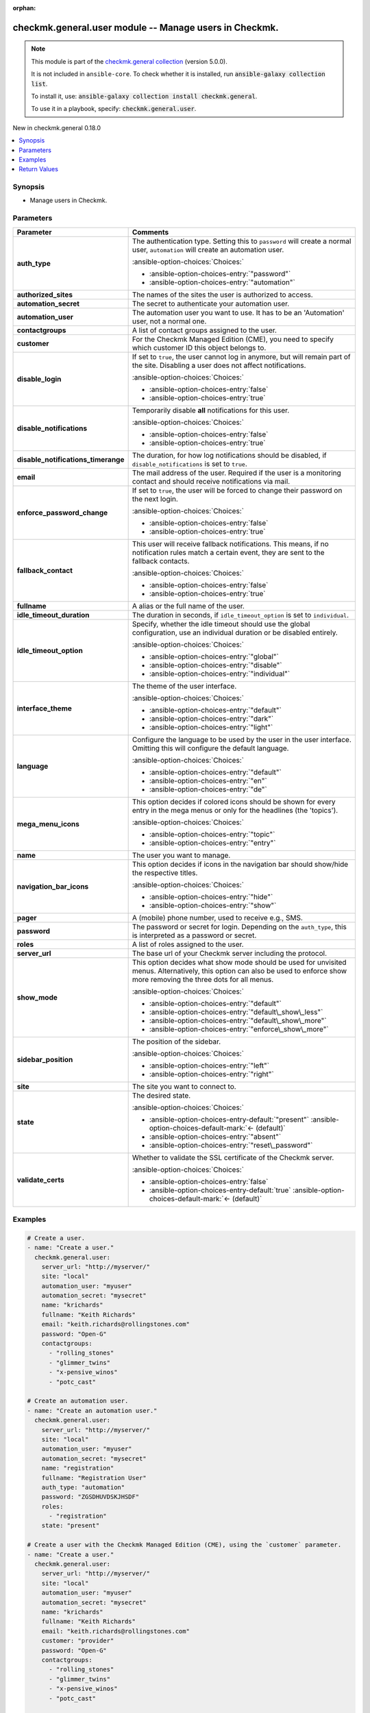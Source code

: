 
.. Document meta

:orphan:

.. |antsibull-internal-nbsp| unicode:: 0xA0
    :trim:

.. meta::
  :antsibull-docs: 2.11.0

.. Anchors

.. _ansible_collections.checkmk.general.user_module:

.. Anchors: short name for ansible.builtin

.. Title

checkmk.general.user module -- Manage users in Checkmk.
+++++++++++++++++++++++++++++++++++++++++++++++++++++++

.. Collection note

.. note::
    This module is part of the `checkmk.general collection <https://galaxy.ansible.com/ui/repo/published/checkmk/general/>`_ (version 5.0.0).

    It is not included in ``ansible-core``.
    To check whether it is installed, run :code:`ansible-galaxy collection list`.

    To install it, use: :code:`ansible-galaxy collection install checkmk.general`.

    To use it in a playbook, specify: :code:`checkmk.general.user`.

.. version_added

.. rst-class:: ansible-version-added

New in checkmk.general 0.18.0

.. contents::
   :local:
   :depth: 1

.. Deprecated


Synopsis
--------

.. Description

- Manage users in Checkmk.


.. Aliases


.. Requirements






.. Options

Parameters
----------

.. tabularcolumns:: \X{1}{3}\X{2}{3}

.. list-table::
  :width: 100%
  :widths: auto
  :header-rows: 1
  :class: longtable ansible-option-table

  * - Parameter
    - Comments

  * - .. raw:: html

        <div class="ansible-option-cell">
        <div class="ansibleOptionAnchor" id="parameter-auth_type"></div>

      .. _ansible_collections.checkmk.general.user_module__parameter-auth_type:

      .. rst-class:: ansible-option-title

      **auth_type**

      .. raw:: html

        <a class="ansibleOptionLink" href="#parameter-auth_type" title="Permalink to this option"></a>

      .. ansible-option-type-line::

        :ansible-option-type:`string`

      .. raw:: html

        </div>

    - .. raw:: html

        <div class="ansible-option-cell">

      The authentication type. Setting this to \ :literal:`password`\  will create a normal user, \ :literal:`automation`\  will create an automation user.


      .. rst-class:: ansible-option-line

      :ansible-option-choices:`Choices:`

      - :ansible-option-choices-entry:`"password"`
      - :ansible-option-choices-entry:`"automation"`


      .. raw:: html

        </div>

  * - .. raw:: html

        <div class="ansible-option-cell">
        <div class="ansibleOptionAnchor" id="parameter-authorized_sites"></div>

      .. _ansible_collections.checkmk.general.user_module__parameter-authorized_sites:

      .. rst-class:: ansible-option-title

      **authorized_sites**

      .. raw:: html

        <a class="ansibleOptionLink" href="#parameter-authorized_sites" title="Permalink to this option"></a>

      .. ansible-option-type-line::

        :ansible-option-type:`any`

      .. raw:: html

        </div>

    - .. raw:: html

        <div class="ansible-option-cell">

      The names of the sites the user is authorized to access.


      .. raw:: html

        </div>

  * - .. raw:: html

        <div class="ansible-option-cell">
        <div class="ansibleOptionAnchor" id="parameter-automation_secret"></div>

      .. _ansible_collections.checkmk.general.user_module__parameter-automation_secret:

      .. rst-class:: ansible-option-title

      **automation_secret**

      .. raw:: html

        <a class="ansibleOptionLink" href="#parameter-automation_secret" title="Permalink to this option"></a>

      .. ansible-option-type-line::

        :ansible-option-type:`string` / :ansible-option-required:`required`

      .. raw:: html

        </div>

    - .. raw:: html

        <div class="ansible-option-cell">

      The secret to authenticate your automation user.


      .. raw:: html

        </div>

  * - .. raw:: html

        <div class="ansible-option-cell">
        <div class="ansibleOptionAnchor" id="parameter-automation_user"></div>

      .. _ansible_collections.checkmk.general.user_module__parameter-automation_user:

      .. rst-class:: ansible-option-title

      **automation_user**

      .. raw:: html

        <a class="ansibleOptionLink" href="#parameter-automation_user" title="Permalink to this option"></a>

      .. ansible-option-type-line::

        :ansible-option-type:`string` / :ansible-option-required:`required`

      .. raw:: html

        </div>

    - .. raw:: html

        <div class="ansible-option-cell">

      The automation user you want to use. It has to be an 'Automation' user, not a normal one.


      .. raw:: html

        </div>

  * - .. raw:: html

        <div class="ansible-option-cell">
        <div class="ansibleOptionAnchor" id="parameter-contactgroups"></div>

      .. _ansible_collections.checkmk.general.user_module__parameter-contactgroups:

      .. rst-class:: ansible-option-title

      **contactgroups**

      .. raw:: html

        <a class="ansibleOptionLink" href="#parameter-contactgroups" title="Permalink to this option"></a>

      .. ansible-option-type-line::

        :ansible-option-type:`any`

      .. raw:: html

        </div>

    - .. raw:: html

        <div class="ansible-option-cell">

      A list of contact groups assigned to the user.


      .. raw:: html

        </div>

  * - .. raw:: html

        <div class="ansible-option-cell">
        <div class="ansibleOptionAnchor" id="parameter-customer"></div>

      .. _ansible_collections.checkmk.general.user_module__parameter-customer:

      .. rst-class:: ansible-option-title

      **customer**

      .. raw:: html

        <a class="ansibleOptionLink" href="#parameter-customer" title="Permalink to this option"></a>

      .. ansible-option-type-line::

        :ansible-option-type:`string`

      .. raw:: html

        </div>

    - .. raw:: html

        <div class="ansible-option-cell">

      For the Checkmk Managed Edition (CME), you need to specify which customer ID this object belongs to.


      .. raw:: html

        </div>

  * - .. raw:: html

        <div class="ansible-option-cell">
        <div class="ansibleOptionAnchor" id="parameter-disable_login"></div>

      .. _ansible_collections.checkmk.general.user_module__parameter-disable_login:

      .. rst-class:: ansible-option-title

      **disable_login**

      .. raw:: html

        <a class="ansibleOptionLink" href="#parameter-disable_login" title="Permalink to this option"></a>

      .. ansible-option-type-line::

        :ansible-option-type:`boolean`

      .. raw:: html

        </div>

    - .. raw:: html

        <div class="ansible-option-cell">

      If set to \ :literal:`true`\ , the user cannot log in anymore, but will remain part of the site. Disabling a user does not affect notifications.


      .. rst-class:: ansible-option-line

      :ansible-option-choices:`Choices:`

      - :ansible-option-choices-entry:`false`
      - :ansible-option-choices-entry:`true`


      .. raw:: html

        </div>

  * - .. raw:: html

        <div class="ansible-option-cell">
        <div class="ansibleOptionAnchor" id="parameter-disable_notifications"></div>

      .. _ansible_collections.checkmk.general.user_module__parameter-disable_notifications:

      .. rst-class:: ansible-option-title

      **disable_notifications**

      .. raw:: html

        <a class="ansibleOptionLink" href="#parameter-disable_notifications" title="Permalink to this option"></a>

      .. ansible-option-type-line::

        :ansible-option-type:`boolean`

      .. raw:: html

        </div>

    - .. raw:: html

        <div class="ansible-option-cell">

      Temporarily disable \ :strong:`all`\  notifications for this user.


      .. rst-class:: ansible-option-line

      :ansible-option-choices:`Choices:`

      - :ansible-option-choices-entry:`false`
      - :ansible-option-choices-entry:`true`


      .. raw:: html

        </div>

  * - .. raw:: html

        <div class="ansible-option-cell">
        <div class="ansibleOptionAnchor" id="parameter-disable_notifications_timerange"></div>

      .. _ansible_collections.checkmk.general.user_module__parameter-disable_notifications_timerange:

      .. rst-class:: ansible-option-title

      **disable_notifications_timerange**

      .. raw:: html

        <a class="ansibleOptionLink" href="#parameter-disable_notifications_timerange" title="Permalink to this option"></a>

      .. ansible-option-type-line::

        :ansible-option-type:`dictionary`

      .. raw:: html

        </div>

    - .. raw:: html

        <div class="ansible-option-cell">

      The duration, for how log notifications should be disabled, if \ :literal:`disable\_notifications`\  is set to \ :literal:`true`\ .


      .. raw:: html

        </div>

  * - .. raw:: html

        <div class="ansible-option-cell">
        <div class="ansibleOptionAnchor" id="parameter-email"></div>

      .. _ansible_collections.checkmk.general.user_module__parameter-email:

      .. rst-class:: ansible-option-title

      **email**

      .. raw:: html

        <a class="ansibleOptionLink" href="#parameter-email" title="Permalink to this option"></a>

      .. ansible-option-type-line::

        :ansible-option-type:`string`

      .. raw:: html

        </div>

    - .. raw:: html

        <div class="ansible-option-cell">

      The mail address of the user. Required if the user is a monitoring contact and should receive notifications via mail.


      .. raw:: html

        </div>

  * - .. raw:: html

        <div class="ansible-option-cell">
        <div class="ansibleOptionAnchor" id="parameter-enforce_password_change"></div>

      .. _ansible_collections.checkmk.general.user_module__parameter-enforce_password_change:

      .. rst-class:: ansible-option-title

      **enforce_password_change**

      .. raw:: html

        <a class="ansibleOptionLink" href="#parameter-enforce_password_change" title="Permalink to this option"></a>

      .. ansible-option-type-line::

        :ansible-option-type:`boolean`

      .. raw:: html

        </div>

    - .. raw:: html

        <div class="ansible-option-cell">

      If set to \ :literal:`true`\ , the user will be forced to change their password on the next login.


      .. rst-class:: ansible-option-line

      :ansible-option-choices:`Choices:`

      - :ansible-option-choices-entry:`false`
      - :ansible-option-choices-entry:`true`


      .. raw:: html

        </div>

  * - .. raw:: html

        <div class="ansible-option-cell">
        <div class="ansibleOptionAnchor" id="parameter-fallback_contact"></div>

      .. _ansible_collections.checkmk.general.user_module__parameter-fallback_contact:

      .. rst-class:: ansible-option-title

      **fallback_contact**

      .. raw:: html

        <a class="ansibleOptionLink" href="#parameter-fallback_contact" title="Permalink to this option"></a>

      .. ansible-option-type-line::

        :ansible-option-type:`boolean`

      .. raw:: html

        </div>

    - .. raw:: html

        <div class="ansible-option-cell">

      This user will receive fallback notifications. This means, if no notification rules match a certain event, they are sent to the fallback contacts.


      .. rst-class:: ansible-option-line

      :ansible-option-choices:`Choices:`

      - :ansible-option-choices-entry:`false`
      - :ansible-option-choices-entry:`true`


      .. raw:: html

        </div>

  * - .. raw:: html

        <div class="ansible-option-cell">
        <div class="ansibleOptionAnchor" id="parameter-fullname"></div>

      .. _ansible_collections.checkmk.general.user_module__parameter-fullname:

      .. rst-class:: ansible-option-title

      **fullname**

      .. raw:: html

        <a class="ansibleOptionLink" href="#parameter-fullname" title="Permalink to this option"></a>

      .. ansible-option-type-line::

        :ansible-option-type:`string`

      .. raw:: html

        </div>

    - .. raw:: html

        <div class="ansible-option-cell">

      A alias or the full name of the user.


      .. raw:: html

        </div>

  * - .. raw:: html

        <div class="ansible-option-cell">
        <div class="ansibleOptionAnchor" id="parameter-idle_timeout_duration"></div>

      .. _ansible_collections.checkmk.general.user_module__parameter-idle_timeout_duration:

      .. rst-class:: ansible-option-title

      **idle_timeout_duration**

      .. raw:: html

        <a class="ansibleOptionLink" href="#parameter-idle_timeout_duration" title="Permalink to this option"></a>

      .. ansible-option-type-line::

        :ansible-option-type:`integer`

      .. raw:: html

        </div>

    - .. raw:: html

        <div class="ansible-option-cell">

      The duration in seconds, if \ :literal:`idle\_timeout\_option`\  is set to \ :literal:`individual`\ .


      .. raw:: html

        </div>

  * - .. raw:: html

        <div class="ansible-option-cell">
        <div class="ansibleOptionAnchor" id="parameter-idle_timeout_option"></div>

      .. _ansible_collections.checkmk.general.user_module__parameter-idle_timeout_option:

      .. rst-class:: ansible-option-title

      **idle_timeout_option**

      .. raw:: html

        <a class="ansibleOptionLink" href="#parameter-idle_timeout_option" title="Permalink to this option"></a>

      .. ansible-option-type-line::

        :ansible-option-type:`string`

      .. raw:: html

        </div>

    - .. raw:: html

        <div class="ansible-option-cell">

      Specify, whether the idle timeout should use the global configuration, use an individual duration or be disabled entirely.


      .. rst-class:: ansible-option-line

      :ansible-option-choices:`Choices:`

      - :ansible-option-choices-entry:`"global"`
      - :ansible-option-choices-entry:`"disable"`
      - :ansible-option-choices-entry:`"individual"`


      .. raw:: html

        </div>

  * - .. raw:: html

        <div class="ansible-option-cell">
        <div class="ansibleOptionAnchor" id="parameter-interface_theme"></div>

      .. _ansible_collections.checkmk.general.user_module__parameter-interface_theme:

      .. rst-class:: ansible-option-title

      **interface_theme**

      .. raw:: html

        <a class="ansibleOptionLink" href="#parameter-interface_theme" title="Permalink to this option"></a>

      .. ansible-option-type-line::

        :ansible-option-type:`string`

      .. raw:: html

        </div>

    - .. raw:: html

        <div class="ansible-option-cell">

      The theme of the user interface.


      .. rst-class:: ansible-option-line

      :ansible-option-choices:`Choices:`

      - :ansible-option-choices-entry:`"default"`
      - :ansible-option-choices-entry:`"dark"`
      - :ansible-option-choices-entry:`"light"`


      .. raw:: html

        </div>

  * - .. raw:: html

        <div class="ansible-option-cell">
        <div class="ansibleOptionAnchor" id="parameter-language"></div>

      .. _ansible_collections.checkmk.general.user_module__parameter-language:

      .. rst-class:: ansible-option-title

      **language**

      .. raw:: html

        <a class="ansibleOptionLink" href="#parameter-language" title="Permalink to this option"></a>

      .. ansible-option-type-line::

        :ansible-option-type:`string`

      .. raw:: html

        </div>

    - .. raw:: html

        <div class="ansible-option-cell">

      Configure the language to be used by the user in the user interface. Omitting this will configure the default language.


      .. rst-class:: ansible-option-line

      :ansible-option-choices:`Choices:`

      - :ansible-option-choices-entry:`"default"`
      - :ansible-option-choices-entry:`"en"`
      - :ansible-option-choices-entry:`"de"`


      .. raw:: html

        </div>

  * - .. raw:: html

        <div class="ansible-option-cell">
        <div class="ansibleOptionAnchor" id="parameter-mega_menu_icons"></div>

      .. _ansible_collections.checkmk.general.user_module__parameter-mega_menu_icons:

      .. rst-class:: ansible-option-title

      **mega_menu_icons**

      .. raw:: html

        <a class="ansibleOptionLink" href="#parameter-mega_menu_icons" title="Permalink to this option"></a>

      .. ansible-option-type-line::

        :ansible-option-type:`string`

      .. raw:: html

        </div>

    - .. raw:: html

        <div class="ansible-option-cell">

      This option decides if colored icons should be shown for every entry in the mega menus or only for the headlines (the 'topics').


      .. rst-class:: ansible-option-line

      :ansible-option-choices:`Choices:`

      - :ansible-option-choices-entry:`"topic"`
      - :ansible-option-choices-entry:`"entry"`


      .. raw:: html

        </div>

  * - .. raw:: html

        <div class="ansible-option-cell">
        <div class="ansibleOptionAnchor" id="parameter-name"></div>

      .. _ansible_collections.checkmk.general.user_module__parameter-name:

      .. rst-class:: ansible-option-title

      **name**

      .. raw:: html

        <a class="ansibleOptionLink" href="#parameter-name" title="Permalink to this option"></a>

      .. ansible-option-type-line::

        :ansible-option-type:`string` / :ansible-option-required:`required`

      .. raw:: html

        </div>

    - .. raw:: html

        <div class="ansible-option-cell">

      The user you want to manage.


      .. raw:: html

        </div>

  * - .. raw:: html

        <div class="ansible-option-cell">
        <div class="ansibleOptionAnchor" id="parameter-navigation_bar_icons"></div>

      .. _ansible_collections.checkmk.general.user_module__parameter-navigation_bar_icons:

      .. rst-class:: ansible-option-title

      **navigation_bar_icons**

      .. raw:: html

        <a class="ansibleOptionLink" href="#parameter-navigation_bar_icons" title="Permalink to this option"></a>

      .. ansible-option-type-line::

        :ansible-option-type:`string`

      .. raw:: html

        </div>

    - .. raw:: html

        <div class="ansible-option-cell">

      This option decides if icons in the navigation bar should show/hide the respective titles.


      .. rst-class:: ansible-option-line

      :ansible-option-choices:`Choices:`

      - :ansible-option-choices-entry:`"hide"`
      - :ansible-option-choices-entry:`"show"`


      .. raw:: html

        </div>

  * - .. raw:: html

        <div class="ansible-option-cell">
        <div class="ansibleOptionAnchor" id="parameter-pager"></div>
        <div class="ansibleOptionAnchor" id="parameter-pager_address"></div>

      .. _ansible_collections.checkmk.general.user_module__parameter-pager:
      .. _ansible_collections.checkmk.general.user_module__parameter-pager_address:

      .. rst-class:: ansible-option-title

      **pager**

      .. raw:: html

        <a class="ansibleOptionLink" href="#parameter-pager" title="Permalink to this option"></a>

      .. ansible-option-type-line::

        :ansible-option-aliases:`aliases: pager_address`

        :ansible-option-type:`string`

      .. raw:: html

        </div>

    - .. raw:: html

        <div class="ansible-option-cell">

      A (mobile) phone number, used to receive e.g., SMS.


      .. raw:: html

        </div>

  * - .. raw:: html

        <div class="ansible-option-cell">
        <div class="ansibleOptionAnchor" id="parameter-password"></div>

      .. _ansible_collections.checkmk.general.user_module__parameter-password:

      .. rst-class:: ansible-option-title

      **password**

      .. raw:: html

        <a class="ansibleOptionLink" href="#parameter-password" title="Permalink to this option"></a>

      .. ansible-option-type-line::

        :ansible-option-type:`string`

      .. raw:: html

        </div>

    - .. raw:: html

        <div class="ansible-option-cell">

      The password or secret for login. Depending on the \ :literal:`auth\_type`\ , this is interpreted as a password or secret.


      .. raw:: html

        </div>

  * - .. raw:: html

        <div class="ansible-option-cell">
        <div class="ansibleOptionAnchor" id="parameter-roles"></div>

      .. _ansible_collections.checkmk.general.user_module__parameter-roles:

      .. rst-class:: ansible-option-title

      **roles**

      .. raw:: html

        <a class="ansibleOptionLink" href="#parameter-roles" title="Permalink to this option"></a>

      .. ansible-option-type-line::

        :ansible-option-type:`any`

      .. raw:: html

        </div>

    - .. raw:: html

        <div class="ansible-option-cell">

      A list of roles assigned to the user.


      .. raw:: html

        </div>

  * - .. raw:: html

        <div class="ansible-option-cell">
        <div class="ansibleOptionAnchor" id="parameter-server_url"></div>

      .. _ansible_collections.checkmk.general.user_module__parameter-server_url:

      .. rst-class:: ansible-option-title

      **server_url**

      .. raw:: html

        <a class="ansibleOptionLink" href="#parameter-server_url" title="Permalink to this option"></a>

      .. ansible-option-type-line::

        :ansible-option-type:`string` / :ansible-option-required:`required`

      .. raw:: html

        </div>

    - .. raw:: html

        <div class="ansible-option-cell">

      The base url of your Checkmk server including the protocol.


      .. raw:: html

        </div>

  * - .. raw:: html

        <div class="ansible-option-cell">
        <div class="ansibleOptionAnchor" id="parameter-show_mode"></div>

      .. _ansible_collections.checkmk.general.user_module__parameter-show_mode:

      .. rst-class:: ansible-option-title

      **show_mode**

      .. raw:: html

        <a class="ansibleOptionLink" href="#parameter-show_mode" title="Permalink to this option"></a>

      .. ansible-option-type-line::

        :ansible-option-type:`string`

      .. raw:: html

        </div>

    - .. raw:: html

        <div class="ansible-option-cell">

      This option decides what show mode should be used for unvisited menus. Alternatively, this option can also be used to enforce show more removing the three dots for all menus.


      .. rst-class:: ansible-option-line

      :ansible-option-choices:`Choices:`

      - :ansible-option-choices-entry:`"default"`
      - :ansible-option-choices-entry:`"default\_show\_less"`
      - :ansible-option-choices-entry:`"default\_show\_more"`
      - :ansible-option-choices-entry:`"enforce\_show\_more"`


      .. raw:: html

        </div>

  * - .. raw:: html

        <div class="ansible-option-cell">
        <div class="ansibleOptionAnchor" id="parameter-sidebar_position"></div>

      .. _ansible_collections.checkmk.general.user_module__parameter-sidebar_position:

      .. rst-class:: ansible-option-title

      **sidebar_position**

      .. raw:: html

        <a class="ansibleOptionLink" href="#parameter-sidebar_position" title="Permalink to this option"></a>

      .. ansible-option-type-line::

        :ansible-option-type:`string`

      .. raw:: html

        </div>

    - .. raw:: html

        <div class="ansible-option-cell">

      The position of the sidebar.


      .. rst-class:: ansible-option-line

      :ansible-option-choices:`Choices:`

      - :ansible-option-choices-entry:`"left"`
      - :ansible-option-choices-entry:`"right"`


      .. raw:: html

        </div>

  * - .. raw:: html

        <div class="ansible-option-cell">
        <div class="ansibleOptionAnchor" id="parameter-site"></div>

      .. _ansible_collections.checkmk.general.user_module__parameter-site:

      .. rst-class:: ansible-option-title

      **site**

      .. raw:: html

        <a class="ansibleOptionLink" href="#parameter-site" title="Permalink to this option"></a>

      .. ansible-option-type-line::

        :ansible-option-type:`string` / :ansible-option-required:`required`

      .. raw:: html

        </div>

    - .. raw:: html

        <div class="ansible-option-cell">

      The site you want to connect to.


      .. raw:: html

        </div>

  * - .. raw:: html

        <div class="ansible-option-cell">
        <div class="ansibleOptionAnchor" id="parameter-state"></div>

      .. _ansible_collections.checkmk.general.user_module__parameter-state:

      .. rst-class:: ansible-option-title

      **state**

      .. raw:: html

        <a class="ansibleOptionLink" href="#parameter-state" title="Permalink to this option"></a>

      .. ansible-option-type-line::

        :ansible-option-type:`string`

      .. raw:: html

        </div>

    - .. raw:: html

        <div class="ansible-option-cell">

      The desired state.


      .. rst-class:: ansible-option-line

      :ansible-option-choices:`Choices:`

      - :ansible-option-choices-entry-default:`"present"` :ansible-option-choices-default-mark:`← (default)`
      - :ansible-option-choices-entry:`"absent"`
      - :ansible-option-choices-entry:`"reset\_password"`


      .. raw:: html

        </div>

  * - .. raw:: html

        <div class="ansible-option-cell">
        <div class="ansibleOptionAnchor" id="parameter-validate_certs"></div>

      .. _ansible_collections.checkmk.general.user_module__parameter-validate_certs:

      .. rst-class:: ansible-option-title

      **validate_certs**

      .. raw:: html

        <a class="ansibleOptionLink" href="#parameter-validate_certs" title="Permalink to this option"></a>

      .. ansible-option-type-line::

        :ansible-option-type:`boolean`

      .. raw:: html

        </div>

    - .. raw:: html

        <div class="ansible-option-cell">

      Whether to validate the SSL certificate of the Checkmk server.


      .. rst-class:: ansible-option-line

      :ansible-option-choices:`Choices:`

      - :ansible-option-choices-entry:`false`
      - :ansible-option-choices-entry-default:`true` :ansible-option-choices-default-mark:`← (default)`


      .. raw:: html

        </div>


.. Attributes


.. Notes


.. Seealso


.. Examples

Examples
--------

.. code-block:: yaml+jinja

    
    # Create a user.
    - name: "Create a user."
      checkmk.general.user:
        server_url: "http://myserver/"
        site: "local"
        automation_user: "myuser"
        automation_secret: "mysecret"
        name: "krichards"
        fullname: "Keith Richards"
        email: "keith.richards@rollingstones.com"
        password: "Open-G"
        contactgroups:
          - "rolling_stones"
          - "glimmer_twins"
          - "x-pensive_winos"
          - "potc_cast"

    # Create an automation user.
    - name: "Create an automation user."
      checkmk.general.user:
        server_url: "http://myserver/"
        site: "local"
        automation_user: "myuser"
        automation_secret: "mysecret"
        name: "registration"
        fullname: "Registration User"
        auth_type: "automation"
        password: "ZGSDHUVDSKJHSDF"
        roles:
          - "registration"
        state: "present"

    # Create a user with the Checkmk Managed Edition (CME), using the `customer` parameter.
    - name: "Create a user."
      checkmk.general.user:
        server_url: "http://myserver/"
        site: "local"
        automation_user: "myuser"
        automation_secret: "mysecret"
        name: "krichards"
        fullname: "Keith Richards"
        email: "keith.richards@rollingstones.com"
        customer: "provider"
        password: "Open-G"
        contactgroups:
          - "rolling_stones"
          - "glimmer_twins"
          - "x-pensive_winos"
          - "potc_cast"

    # Create a detailed user.
    - name: "Create a more complex user."
      checkmk.general.user:
        server_url: "http://myserver/"
        site: "local"
        automation_user: "myuser"
        automation_secret: "mysecret"
        name: "horst"
        fullname: "Horst Schlämmer"
        customer: "provider"
        auth_type: "password"
        password: "uschi"
        enforce_password_change: true
        email: "checker@grevenbroich.de"
        fallback_contact: True
        pager: 089-123456789
        contactgroups:
          - "sport"
          - "vereinsgeschehen"
          - "lokalpolitik"
        disable_notifications: True
        disable_notifications_timerange: { "start_time": "2023-02-23T15:06:48+00:00", "end_time": "2023-02-23T16:06:48+00:00"}
        language: "de"
        roles:
          - "user"
        authorized_sites:
          - "{{ mysite }}"
        interface_theme: "dark"
        sidebar_position: "right"
        navigation_bar_icons: "show"
        mega_menu_icons: "entry"
        show_mode: "default_show_more"
        state: "present"




.. Facts


.. Return values

Return Values
-------------
Common return values are documented :ref:`here <common_return_values>`, the following are the fields unique to this module:

.. tabularcolumns:: \X{1}{3}\X{2}{3}

.. list-table::
  :width: 100%
  :widths: auto
  :header-rows: 1
  :class: longtable ansible-option-table

  * - Key
    - Description

  * - .. raw:: html

        <div class="ansible-option-cell">
        <div class="ansibleOptionAnchor" id="return-message"></div>

      .. _ansible_collections.checkmk.general.user_module__return-message:

      .. rst-class:: ansible-option-title

      **message**

      .. raw:: html

        <a class="ansibleOptionLink" href="#return-message" title="Permalink to this return value"></a>

      .. ansible-option-type-line::

        :ansible-option-type:`string`

      .. raw:: html

        </div>

    - .. raw:: html

        <div class="ansible-option-cell">

      The output message that the module generates. Contains the API response details in case of an error.


      .. rst-class:: ansible-option-line

      :ansible-option-returned-bold:`Returned:` always

      .. rst-class:: ansible-option-line
      .. rst-class:: ansible-option-sample

      :ansible-option-sample-bold:`Sample:` :ansible-rv-sample-value:`"User created."`


      .. raw:: html

        </div>



..  Status (Presently only deprecated)


.. Authors

Authors
~~~~~~~

- Lars Getwan (@lgetwan)
- Marcel Arentz (@godspeed-you)
- Max Sickora (@max-checkmk)



.. Extra links

Collection links
~~~~~~~~~~~~~~~~

.. ansible-links::

  - title: "Issue Tracker"
    url: "https://github.com/Checkmk/ansible-collection-checkmk.general/issues?q=is%3Aissue+is%3Aopen+sort%3Aupdated-desc"
    external: true
  - title: "Repository (Sources)"
    url: "https://github.com/Checkmk/ansible-collection-checkmk.general"
    external: true


.. Parsing errors


